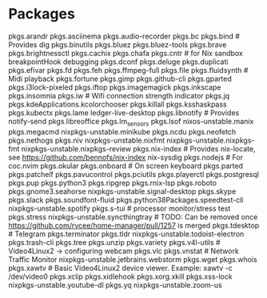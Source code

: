 
* Packages

        pkgs.arandr
      pkgs.asciinema
      pkgs.audio-recorder
      pkgs.bc
      pkgs.bind # Provides dig
      pkgs.binutils
      pkgs.bluez
      pkgs.bluez-tools
      pkgs.brave
      pkgs.brightnessctl
      pkgs.cachix
      pkgs.chafa
      pkgs.cntr # for Nix sandbox breakpointHook debugging
      pkgs.dconf
      pkgs.deluge
      pkgs.duplicati
      pkgs.efivar
      pkgs.fd
      pkgs.feh
      pkgs.ffmpeg-full
      pkgs.file
      pkgs.fluidsynth # Midi playback
      pkgs.fortune
      pkgs.gimp
      pkgs.github-cli
      pkgs.gparted
      pkgs.i3lock-pixeled
      pkgs.iftop
      pkgs.imagemagick
      pkgs.inkscape
      pkgs.insomnia
      pkgs.iw # Wifi connection strength indicator
      pkgs.jq
      pkgs.kdeApplications.kcolorchooser
      pkgs.killall
      pkgs.ksshaskpass
      pkgs.kubectx
      pkgs.lame
      ledger-live-desktop
      pkgs.libnotify # Provides notify-send
      pkgs.libreoffice
      pkgs.lm_sensors
      pkgs.lsof
      nixos-unstable.manix
      pkgs.megacmd
      nixpkgs-unstable.minikube
      pkgs.ncdu
      pkgs.neofetch
      pkgs.nethogs
      pkgs.niv
      nixpkgs-unstable.nixfmt
      nixpkgs-unstable.nixpkgs-fmt
      nixpkgs-unstable.nixpkgs-review
      pkgs.nix-index # Provides nix-locate, see https://github.com/bennofs/nix-index
      nix-sysdig
      pkgs.nodejs # For coc.nvim
      pkgs.okular
      pkgs.onboard # On screen keyboard
      pkgs.parted
      pkgs.patchelf
      pkgs.pavucontrol
      pkgs.pciutils
      pkgs.playerctl
      pkgs.postgresql
      pkgs.pup
      pkgs.python3
      pkgs.ripgrep
      pkgs.rnix-lsp
      pkgs.roboto
      pkgs.gnome3.seahorse
      nixpkgs-unstable.signal-desktop
      pkgs.skype
      pkgs.slack
      pkgs.soundfont-fluid
      pkgs.python38Packages.speedtest-cli
      nixpkgs-unstable.spotify
      pkgs.s-tui # processor monitor/stress test
      pkgs.stress
      nixpkgs-unstable.syncthingtray # TODO: Can be removed once https://github.com/rycee/home-manager/pull/1257 is merged
      pkgs.tdesktop # Telegram
      pkgs.terminator
      pkgs.tldr
      nixpkgs-unstable.todoist-electron
      pkgs.trash-cli
      pkgs.tree
      pkgs.unzip
      pkgs.variety
      pkgs.v4l-utils # Video4Linux2 -> configuring webcam
      pkgs.vlc
      pkgs.vnstat # Network Traffic Monitor
      nixpkgs-unstable.jetbrains.webstorm
      pkgs.wget
      pkgs.whois
      pkgs.xawtv # Basic Video4Linux2 device viewer. Example: xawtv -c /dev/video0
      pkgs.xclip
      pkgs.xidlehook
      pkgs.xorg.xkill
      pkgs.xss-lock
      nixpkgs-unstable.youtube-dl
      pkgs.yq
      nixpkgs-unstable.zoom-us
